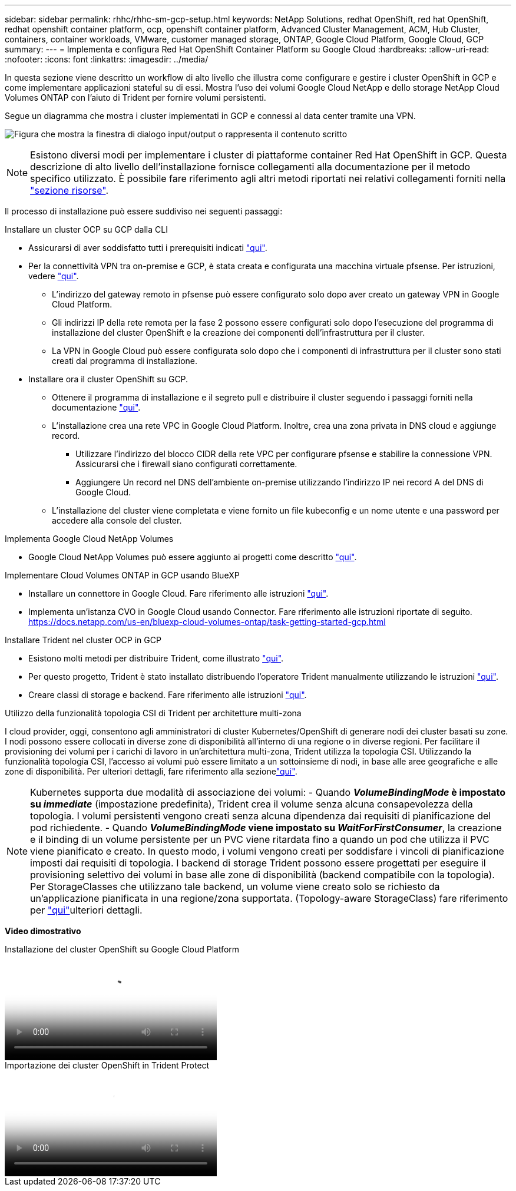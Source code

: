 ---
sidebar: sidebar 
permalink: rhhc/rhhc-sm-gcp-setup.html 
keywords: NetApp Solutions, redhat OpenShift, red hat OpenShift, redhat openshift container platform, ocp, openshift container platform, Advanced Cluster Management, ACM, Hub Cluster, containers, container workloads, VMware, customer managed storage, ONTAP, Google Cloud Platform, Google Cloud, GCP 
summary:  
---
= Implementa e configura Red Hat OpenShift Container Platform su Google Cloud
:hardbreaks:
:allow-uri-read: 
:nofooter: 
:icons: font
:linkattrs: 
:imagesdir: ../media/


[role="lead"]
In questa sezione viene descritto un workflow di alto livello che illustra come configurare e gestire i cluster OpenShift in GCP e come implementare applicazioni stateful su di essi. Mostra l'uso dei volumi Google Cloud NetApp e dello storage NetApp Cloud Volumes ONTAP con l'aiuto di Trident per fornire volumi persistenti.

Segue un diagramma che mostra i cluster implementati in GCP e connessi al data center tramite una VPN.

image:rhhc-self-managed-gcp.png["Figura che mostra la finestra di dialogo input/output o rappresenta il contenuto scritto"]


NOTE: Esistono diversi modi per implementare i cluster di piattaforme container Red Hat OpenShift in GCP. Questa descrizione di alto livello dell'installazione fornisce collegamenti alla documentazione per il metodo specifico utilizzato. È possibile fare riferimento agli altri metodi riportati nei relativi collegamenti forniti nella link:rhhc-resources.html["sezione risorse"].

Il processo di installazione può essere suddiviso nei seguenti passaggi:

.Installare un cluster OCP su GCP dalla CLI
* Assicurarsi di aver soddisfatto tutti i prerequisiti indicati link:https://docs.openshift.com/container-platform/4.13/installing/installing_gcp/installing-gcp-default.html["qui"].
* Per la connettività VPN tra on-premise e GCP, è stata creata e configurata una macchina virtuale pfsense. Per istruzioni, vedere https://docs.netgate.com/pfsense/en/latest/recipes/ipsec-s2s-psk.html["qui"].
+
** L'indirizzo del gateway remoto in pfsense può essere configurato solo dopo aver creato un gateway VPN in Google Cloud Platform.
** Gli indirizzi IP della rete remota per la fase 2 possono essere configurati solo dopo l'esecuzione del programma di installazione del cluster OpenShift e la creazione dei componenti dell'infrastruttura per il cluster.
** La VPN in Google Cloud può essere configurata solo dopo che i componenti di infrastruttura per il cluster sono stati creati dal programma di installazione.


* Installare ora il cluster OpenShift su GCP.
+
** Ottenere il programma di installazione e il segreto pull e distribuire il cluster seguendo i passaggi forniti nella documentazione https://docs.openshift.com/container-platform/4.13/installing/installing_gcp/installing-gcp-default.html["qui"].
** L'installazione crea una rete VPC in Google Cloud Platform. Inoltre, crea una zona privata in DNS cloud e aggiunge record.
+
*** Utilizzare l'indirizzo del blocco CIDR della rete VPC per configurare pfsense e stabilire la connessione VPN. Assicurarsi che i firewall siano configurati correttamente.
*** Aggiungere Un record nel DNS dell'ambiente on-premise utilizzando l'indirizzo IP nei record A del DNS di Google Cloud.


** L'installazione del cluster viene completata e viene fornito un file kubeconfig e un nome utente e una password per accedere alla console del cluster.




.Implementa Google Cloud NetApp Volumes
* Google Cloud NetApp Volumes può essere aggiunto ai progetti come descritto link:https://cloud.google.com/netapp/volumes/docs/discover/overview["qui"].


.Implementare Cloud Volumes ONTAP in GCP usando BlueXP 
* Installare un connettore in Google Cloud. Fare riferimento alle istruzioni https://docs.netapp.com/us-en/bluexp-setup-admin/task-install-connector-google-bluexp-gcloud.html["qui"].
* Implementa un'istanza CVO in Google Cloud usando Connector. Fare riferimento alle istruzioni riportate di seguito. https://docs.netapp.com/us-en/bluexp-cloud-volumes-ontap/task-getting-started-gcp.html[]


.Installare Trident nel cluster OCP in GCP
* Esistono molti metodi per distribuire Trident, come illustrato https://docs.netapp.com/us-en/trident/trident-get-started/kubernetes-deploy.html["qui"].
* Per questo progetto, Trident è stato installato distribuendo l'operatore Trident manualmente utilizzando le istruzioni https://docs.netapp.com/us-en/trident/trident-get-started/kubernetes-deploy-operator.html["qui"].
* Creare classi di storage e backend. Fare riferimento alle istruzioni link:https://docs.netapp.com/us-en/trident/trident-use/backends.html["qui"].


.Utilizzo della funzionalità topologia CSI di Trident per architetture multi-zona
I cloud provider, oggi, consentono agli amministratori di cluster Kubernetes/OpenShift di generare nodi dei cluster basati su zone. I nodi possono essere collocati in diverse zone di disponibilità all'interno di una regione o in diverse regioni. Per facilitare il provisioning dei volumi per i carichi di lavoro in un'architettura multi-zona, Trident utilizza la topologia CSI. Utilizzando la funzionalità topologia CSI, l'accesso ai volumi può essere limitato a un sottoinsieme di nodi, in base alle aree geografiche e alle zone di disponibilità. Per ulteriori dettagli, fare riferimento alla sezionelink:https://docs.netapp.com/us-en/trident/trident-use/csi-topology.html["qui"].


NOTE: Kubernetes supporta due modalità di associazione dei volumi: - Quando **_VolumeBindingMode_ è impostato su _immediate_** (impostazione predefinita), Trident crea il volume senza alcuna consapevolezza della topologia. I volumi persistenti vengono creati senza alcuna dipendenza dai requisiti di pianificazione del pod richiedente. - Quando **_VolumeBindingMode_ viene impostato su _WaitForFirstConsumer_**, la creazione e il binding di un volume persistente per un PVC viene ritardata fino a quando un pod che utilizza il PVC viene pianificato e creato. In questo modo, i volumi vengono creati per soddisfare i vincoli di pianificazione imposti dai requisiti di topologia. I backend di storage Trident possono essere progettati per eseguire il provisioning selettivo dei volumi in base alle zone di disponibilità (backend compatibile con la topologia). Per StorageClasses che utilizzano tale backend, un volume viene creato solo se richiesto da un'applicazione pianificata in una regione/zona supportata. (Topology-aware StorageClass) fare riferimento per link:https://docs.netapp.com/us-en/trident/trident-use/csi-topology.html["qui"]ulteriori dettagli.

[Underline]#*Video dimostrativo*#

.Installazione del cluster OpenShift su Google Cloud Platform
video::4efc68f1-d37f-4cdd-874a-b09700e71da9[panopto,width=360]
.Importazione dei cluster OpenShift in Trident Protect
video::57b63822-6bf0-4d7b-b844-b09700eac6ac[panopto,width=360]